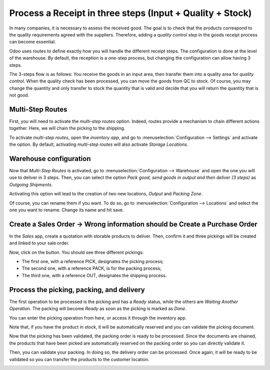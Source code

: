 ==========================================================
Process a Receipt in three steps (Input + Quality + Stock)
==========================================================

In many companies, it is necessary to assess the received good. The goal
is to check that the products correspond to the quality requirements
agreed with the suppliers. Therefore, adding a *quality control step*
in the goods receipt process can become essential.

Odoo uses routes to define exactly how you will handle the different
receipt steps. The configuration is done at the level of the warehouse.
By default, the reception is a one-step process, but changing the
configuration can allow having 3 steps.

The 3-steps flow is as follows: You receive the goods in an input area,
then transfer them into a quality area for *quality control*. When the
quality check has been processed, you can move the goods from QC to
stock. Of course, you may change the quantity and only transfer to stock
the quantity that is valid and decide that you will return the quantity
that is not good.

Multi-Step Routes
=================

First, you will need to activate the *multi-step routes* option.
Indeed, routes provide a mechanism to chain different actions together.
Here, we will chain the picking to the shipping.

To activate *multi-step routes*, open the *inventory app*, and go to
:menuselection:`Configuration --> Settings` and activate the option. By default,
activating *multi-step routes* will also activate *Storage
Locations*.

.. image:: media/three_steps_01.png
   :align: center

Warehouse configuration
=======================

Now that *Multi-Step Routes* is activated, go to :menuselection:`Configuration -->
Warehouse` and open the one you will use to deliver in 3 steps. Then,
you can select the option *Pack good, send goods in output and then
deliver (3 steps)* as *Outgoing Shipments*.

.. image:: media/three_steps_02.png
   :align: center

Activating this option will lead to the creation of two new locations,
*Output* and *Packing Zone*. 

Of course, you can rename them if you want. To do so, go to
:menuselection:`Configuration --> Locations` and select the one you want to rename.
Change its name and hit save.

Create a Sales Order -> Wrong information should be Create a Purchase Order
====================

In the *Sales* app, create a quotation with storable products to
deliver. Then, confirm it and three pickings will be created and linked
to your sale order.

.. image:: media/three_steps_03.png
   :align: center

Now, click on the button. You should see three different pickings:

-  The first one, with a reference PICK, designates the picking process;

-  The second one, with a reference PACK, is for the packing process;

-  The third one, with a reference OUT, designates the shipping process.

.. image:: media/three_steps_04.png
   :align: center

Process the picking, packing, and delivery
==========================================

The first operation to be processed is the picking and has a *Ready*
status, while the others are *Waiting Another Operation*. The packing
will become *Ready* as soon as the picking is marked as *Done*.

You can enter the picking operation from here, or access it through the
inventory app.

.. image:: media/three_steps_05.png
   :align: center

Note that, if you have the product in stock, it will be automatically
reserved and you can validate the picking document.

.. image:: media/three_steps_06.png
   :align: center

Now that the picking has been validated, the packing order is ready to
be processed. Since the documents are chained, the products that have
been picked are automatically reserved on the packing order so you can
directly validate it.

.. image:: media/three_steps_07.png
   :align: center

.. image:: media/three_steps_08.png
   :align: center

Then, you can validate your packing. In doing so, the delivery order can
be processed. Once again, it will be ready to be validated so you can
transfer the products to the customer location.

.. image:: media/three_steps_09.png
   :align: center

.. image:: media/three_steps_10.png
   :align: center
